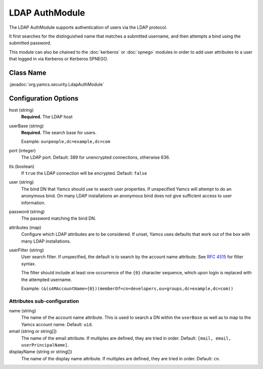 LDAP AuthModule
===============

The LDAP AuthModule supports authentication of users via the LDAP protocol.

It first searches for the distinguished name that matches a submitted username, and then attempts a bind using the submitted password.

This module can also be chained to the :doc:`kerberos` or :doc:`spnego` modules in order to add user attributes to a user that logged in via Kerberos or Kerberos SPNEGO.

Class Name
----------

:javadoc:`org.yamcs.security.LdapAuthModule`


Configuration Options
---------------------

host (string)
    **Required.** The LDAP host

userBase (string)
    **Required.** The search base for users.
    
    Example: ``ou=people,dc=example,dc=com``

port (integer)
    The LDAP port. Default: 389 for unencrypted connections, otherwise 636.

tls (boolean)
    If ``true`` the LDAP connection will be encrypted. Default: ``false``

user (string)
    The bind DN that Yamcs should use to search user properties. If unspecified Yamcs will attempt to do an anonymous bind. On many LDAP installations an anonymous bind does not give sufficient access to user information.

password (string)
    The password matching the bind DN.

attributes (map)
    Configure which LDAP attributes are to be considered. If unset, Yamcs uses defaults that work out of the box with many LDAP installations.

userFilter (string)
    User search filter. If unspecified, the default is to search by the account name attribute. See `RFC 4515 <https://datatracker.ietf.org/doc/html/rfc4515>`_ for filter syntax.

    The filter should include at least one occurrence of the ``{0}`` character sequence, which upon login is replaced with the attempted username.

    Example: ``(&(sAMAccountName={0})(memberOf=cn=developers,ou=groups,dc=example,dc=com))``


Attributes sub-configuration
^^^^^^^^^^^^^^^^^^^^^^^^^^^^

name (string)
    The name of the account name attribute. This is used to search a DN within the ``userBase`` as well as to map to the Yamcs account name. Default: ``uid``.

email (string or string[])
    The name of the email attribute. If multiples are defined, they are tried in order. Default: ``[mail, email, userPrincipalName]``.

displayName (string or string[])
    The name of the display name attribute. If multiples are defined, they are tried in order. Default: ``cn``.

